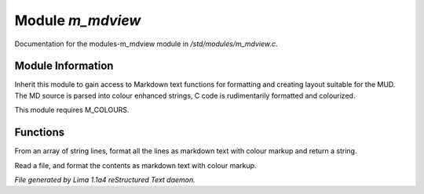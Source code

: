 Module *m_mdview*
******************

Documentation for the modules-m_mdview module in */std/modules/m_mdview.c*.

Module Information
==================

Inherit this module to gain access to Markdown text functions for formatting
and creating layout suitable for the MUD. The MD source is parsed into colour
enhanced strings, C code is rudimentarily formatted and colourized.

This module requires M_COLOURS.

Functions
=========
.. c:function:: string md_format(string *file, string searchtext)

From an array of string lines, format all the lines as markdown text with
colour markup and return a string.


.. c:function:: varargs string md_format_file(string f, string searchtext)

Read a file, and format the contents as markdown text with colour markup.



*File generated by Lima 1.1a4 reStructured Text daemon.*
